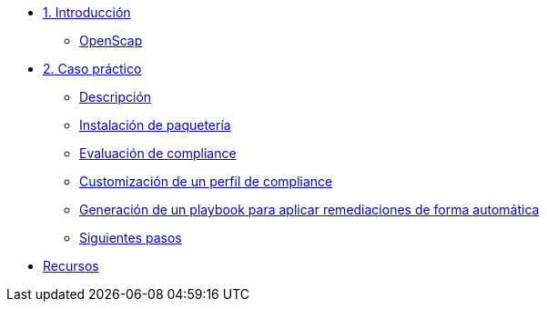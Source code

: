 * xref:01-introduccion.adoc[1. Introducción]
** xref:01-setup.adoc#openscap[OpenScap]

* xref:02-caso-practico.adoc[2. Caso práctico]
** xref:02-caso-practico.adoc#descripcion[Descripción]
** xref:02-caso-practico.adoc#instalacion[Instalación de paquetería]
** xref:02-caso-practico.adoc#evaluacion[Evaluación de compliance]
** xref:02-caso-practico.adoc#customizacion[Customización de un perfil de compliance]
** xref:02-caso-practico.adoc#ansible[Generación de un playbook para aplicar remediaciones de forma automática]
** xref:02-caso-practico.adoc#next[Siguientes pasos]

* xref:03-resources.adoc[Recursos]
